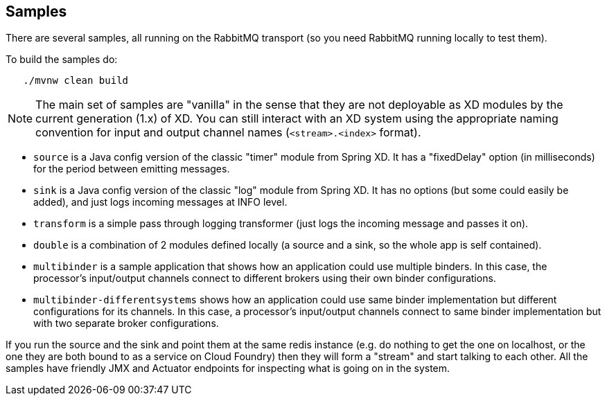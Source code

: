 == Samples

There are several samples, all running on the RabbitMQ transport (so you need RabbitMQ running locally to test them).

To build the samples do:

```
   ./mvnw clean build
```

NOTE: The main set of samples are "vanilla" in the sense that they are not deployable as XD modules by the current generation (1.x) of XD. You can still interact with an XD system using the appropriate naming convention for input and output channel names (`<stream>.<index>` format).

* `source` is a Java config version of the classic "timer" module from Spring XD. It has a "fixedDelay" option (in milliseconds) for the period between emitting messages.

* `sink` is a Java config version of the classic "log" module from Spring XD. It has no options (but some could easily be added), and just logs incoming messages at INFO level.

* `transform` is a simple pass through logging transformer (just logs the incoming message and passes it on).

* `double` is a combination of 2 modules defined locally (a source and a sink, so the whole app is self contained).

* `multibinder` is a sample application that shows how an application could use multiple binders. In this case, the processor's input/output channels connect to different brokers using their own binder configurations.

* `multibinder-differentsystems` shows how an application could use same binder implementation but different configurations for its channels. In this case, a processor's input/output channels connect to same binder implementation but with two separate broker configurations.

If you run the source and the sink and point them at the same redis instance (e.g. do nothing to get the one on localhost, or the one they are both bound to as a service on Cloud Foundry) then they will form a "stream" and start talking to each other. All the samples have friendly JMX and Actuator endpoints for inspecting what is going on in the system.

